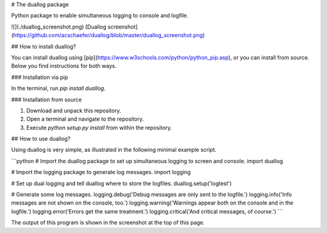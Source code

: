 # The duallog package

Python package to enable simultaneous logging to console and logfile.

![](./duallog_screenshot.png)
[Duallog screenshot](https://github.com/acschaefer/duallog/blob/master/duallog_screenshot.png)

## How to install duallog?

You can install duallog using [pip](https://www.w3schools.com/python/python_pip.asp), or you can install from source.
Below you find instructions for both ways.

### Installation via pip

In the terminal, run `pip install duallog`.

### Installation from source

1. Download and unpack this repository.
2. Open a terminal and navigate to the repository. 
3. Execute `python setup.py install` from within the repository.

## How to use duallog?

Using duallog is very simple, as illustrated in the following minimal example script.

```python
# Import the duallog package to set up simultaneous logging to screen and console.
import duallog

# Import the logging package to generate log messages.
import logging

# Set up dual logging and tell duallog where to store the logfiles.
duallog.setup('logtest')

# Generate some log messages.
logging.debug('Debug messages are only sent to the logfile.')
logging.info('Info messages are not shown on the console, too.')
logging.warning('Warnings appear both on the console and in the logfile.')
logging.error('Errors get the same treatment.')
logging.critical('And critical messages, of course.')
```

The output of this program is shown in the screenshot at the top of this page.


